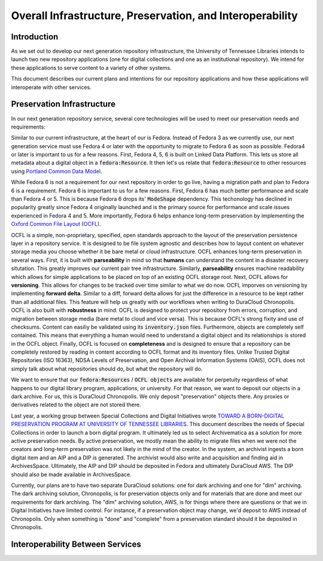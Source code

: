 Overall Infrastructure, Preservation, and Interoperability
==========================================================

Introduction
------------

As we set out to develop our next generation repository infrastructure, the University of Tennessee Libraries intends to launch
two new repository applications (one for digital collections and one as an institutional repository). We intend for
these applications to serve content to a variety of other systems.

.. image:: ../images/overall_overview.png

This document describes our current plans and intentions for our repository applications and how these applications will
interoperate with other services.

Preservation Infrastructure
---------------------------

In our next generation repository service, several core technologies will be used to meet our preservation needs and
requirements:

.. image:: ../images/preservation_overview.png

Similar to our current infrastructure, at the heart of our is Fedora. Instead of Fedora 3 as we currently use, our next
generation service must use Fedora 4 or later with the opportunity to migrate to Fedora 6 as soon as possible. Fedora4
or later is important to us for a few reasons.  First, Fedora 4, 5, 6 is built on Linked Data Platform.  This lets us
store all metadata about a digital object in a :code:`fedora:Resource`. It then let's us relate that
:code:`fedora:Resource` to other resources using `Portland Common Data Model <https://github.com/duraspace/pcdm/wiki>`_.

While Fedora 6 is not a requirement for our next repository in order to go live, having a migration path and plan to
Fedora 6 is a requirement.  Fedora 6 is important to us for a few reasons. First, Fedora 6 has much better performance
and scale than Fedora 4 or 5.  This is because Fedora 6 drops its' :code:`ModeShape` dependency.  This techonology has
declined in popularity greatly since Fedora 4 originally launched and is the primary source for performance and scale
issues experienced in Fedora 4 and 5. More importantly, Fedora 6 helps enhance long-term preservation by implementing the
`Oxford Common File Layout (OCFL) <https://ocfl.io/1.0/spec/>`_.

OCFL is a simple, non-proprietary, specified, open standards approach to the layout of the preservation persistence
layer in a repository service. It is designed to be file system agnostic and describes how to layout content on whatever
storage media you choose whether it be bare metal or cloud infrastructure. OCFL enhances long-term preservation in
several ways. First, it is built with **parseability** in mind so that **humans** can understand the content in a disaster
recovery situtation.  This greatly improves our current pair tree infrastructure. Similarly, **parseability** ensures
machine readability which allows for simple applications to be placed on top of an existing OCFL storage root. Next,
OCFL allows for **versioning**. This allows for changes to be tracked over time similar to what we do now. OCFL imporves
on versioning by implementing **forward delta**.  Similar to a diff, forward delta allows for just the difference in a
resource to be kept rather than all additional files.  This feature will help us greatly with our workflows when writing
to DuraCloud Chronopolis. OCFL is also built with **robustness** in mind.  OCFL is designed to protect your repository
from errors, corruption, and migration between storage media (bare metal to cloud and vice versa). This is because OCFL's
strong fixity and use of checksums.  Content can easiliy be validated using its :code:`inventory.json` files. Furthermore,
objects are completely self contained.  This means that everything a human would need to understand a digital object and
its relationships is stored in the OCFL object. Finally, OCFL is focused on **completeness** and is designed to ensure
that a repository can be completely restored by reading in content according to OCFL format and its inventory files.
Unlike Trusted Digital Repositories (ISO 16363), NDSA Levels of Preservation, and Open Archival Information Systems
(OAIS), OCFL does not simply talk about what repositories should do, but what the repository will do.

We want to ensure that our :code:`fedora:Resources` / :code:`OCFL objects` are available for perpetuity regardless of
what happens to our digital library program, applications, or university.  For that reason, we want to deposit our objects
in a dark archive.  For us, this is DuraCloud Chronopolis.  We only deposit "preservation" objects there.  Any proxies or
derivatives related to the object are not stored there.

Last year, a working group between Special Collections and Digital Initiatives wrote
`TOWARD A BORN-DIGITAL PRESERVATION PROGRAM AT UNIVERSITY OF TENNESSEE LIBRARIES <https://docs.google.com/document/d/1AifVR1aF8V6gC6CCA7yWcZHTZOvQv8cOotX1oHd-K-I/edit#heading=h.j8c5tbonpgjs>`_.
This document describes the needs of Special Collections in order to launch a born digital program.  It ultimately led
us to select Archivematica as a solution for more active preservation needs.  By active preservation, we mostly mean the
ability to migrate files when we were not the creators and long-term preservation was not likely in the mind of the
creator.  In the system, an archivist ingests a born digital item and an AIP and a DIP is generated.  The archivist
would also write and acquisition and finding aid in ArchivesSpace. Ultimately, the AIP and DIP should be deposited in
Fedora and ultimately DuraCloud AWS. The DIP should also be made available in ArchivesSpace.

Currently, our plans are to have two separate DuraCloud solutions:  one for dark archiving and one for "dim" archiving.
The dark archiving solution, Chronopolis, is for preservation objects only and for materials that are done and meet our
requirements for dark archiving.  The "dim" archiving solution, AWS, is for things where there are questions or that we
in Digital Initiatives have limited control.  For instance, if a preservation object may change, we'd deposit to AWS
instead of Chronopolis.  Only when something is "done" and "complete" from a preservation standard should it be deposited
in Chronopolis.

Interoperability Between Services
---------------------------------

.. image:: ../images/interoperability_overview.png
